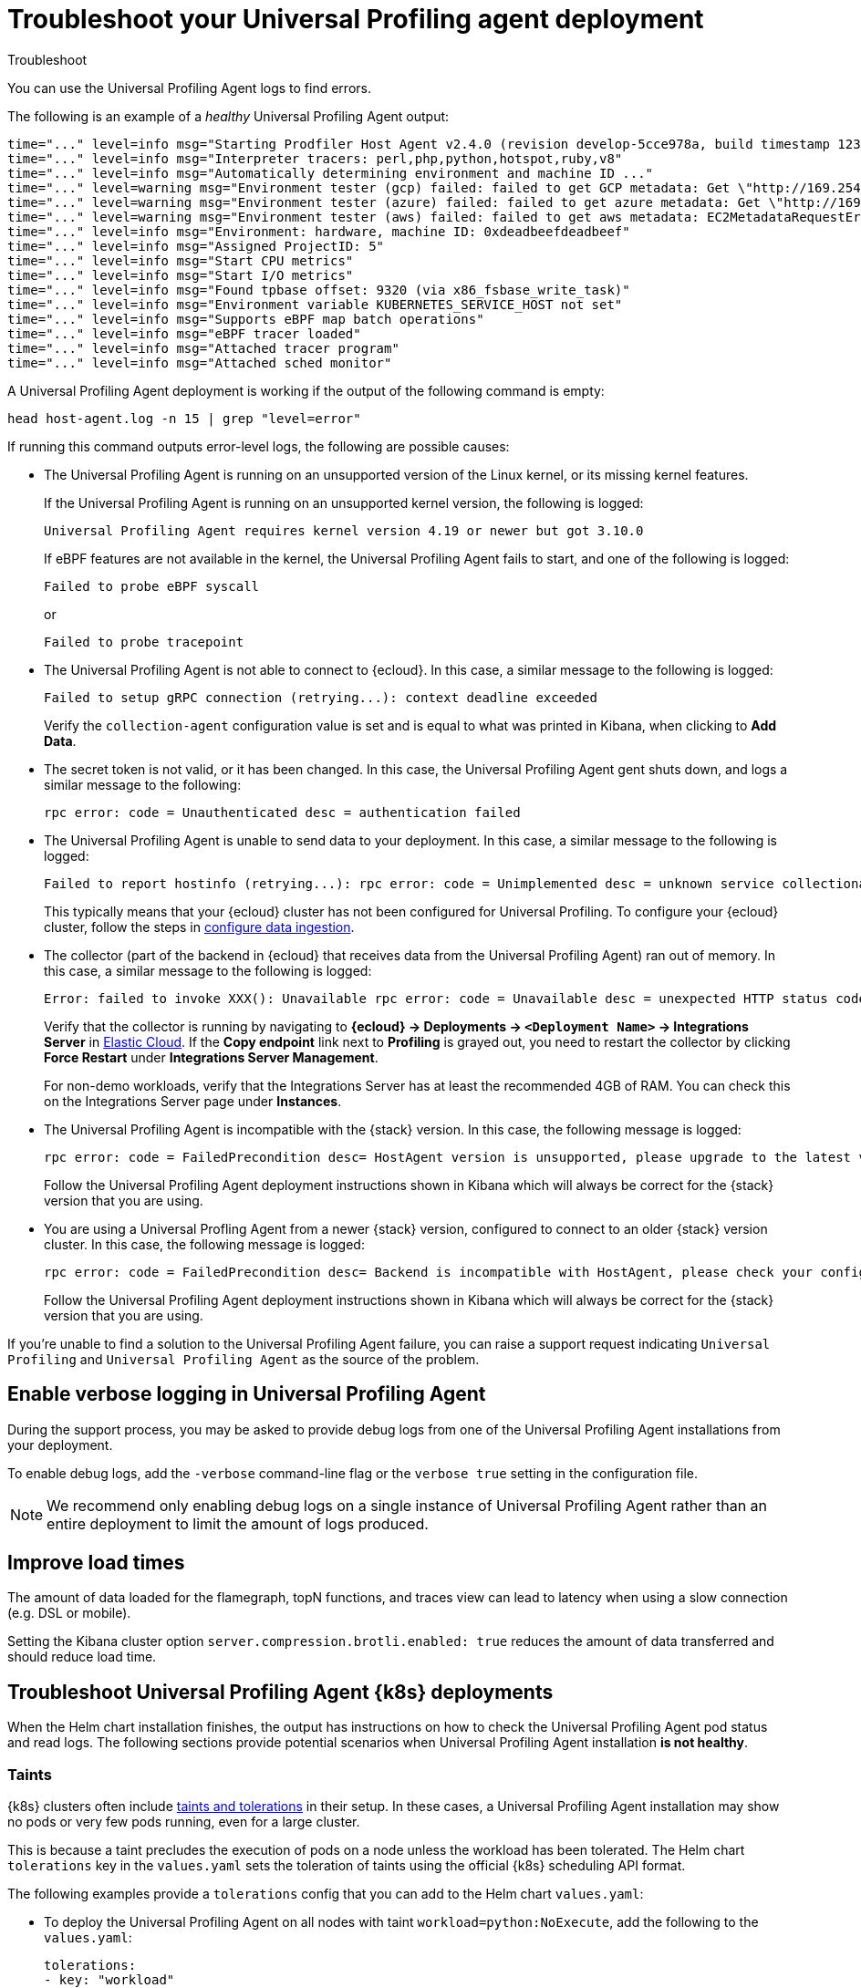 [[profiling-troubleshooting]]
= Troubleshoot your Universal Profiling agent deployment

++++
<titleabbrev>Troubleshoot</titleabbrev>
++++

You can use the Universal Profiling Agent logs to find errors.

The following is an example of a _healthy_ Universal Profiling Agent output:

[source,logs]
----
time="..." level=info msg="Starting Prodfiler Host Agent v2.4.0 (revision develop-5cce978a, build timestamp 12345678910)"
time="..." level=info msg="Interpreter tracers: perl,php,python,hotspot,ruby,v8"
time="..." level=info msg="Automatically determining environment and machine ID ..."
time="..." level=warning msg="Environment tester (gcp) failed: failed to get GCP metadata: Get \"http://169.254.169.254/computeMetadata/v1/instance/id\": dial tcp 169.254.169.254:80: i/o timeout"
time="..." level=warning msg="Environment tester (azure) failed: failed to get azure metadata: Get \"http://169.254.169.254/metadata/instance/compute?api-version=2020-09-01&format=json\": context deadline exceeded (Client.Timeout exceeded while awaiting headers)"
time="..." level=warning msg="Environment tester (aws) failed: failed to get aws metadata: EC2MetadataRequestError: failed to get EC2 instance identity document\ncaused by: RequestError: send request failed\ncaused by: Get \"http://169.254.169.254/latest/dynamic/instance-identity/document\": context deadline exceeded (Client.Timeout exceeded while awaiting headers)"
time="..." level=info msg="Environment: hardware, machine ID: 0xdeadbeefdeadbeef"
time="..." level=info msg="Assigned ProjectID: 5"
time="..." level=info msg="Start CPU metrics"
time="..." level=info msg="Start I/O metrics"
time="..." level=info msg="Found tpbase offset: 9320 (via x86_fsbase_write_task)"
time="..." level=info msg="Environment variable KUBERNETES_SERVICE_HOST not set"
time="..." level=info msg="Supports eBPF map batch operations"
time="..." level=info msg="eBPF tracer loaded"
time="..." level=info msg="Attached tracer program"
time="..." level=info msg="Attached sched monitor"
----

A Universal Profiling Agent deployment is working if the output of the following command is empty:

[source,logs]
----
head host-agent.log -n 15 | grep "level=error"
----

If running this command outputs error-level logs, the following are possible causes:

* The Universal Profiling Agent is running on an unsupported version of the Linux kernel, or its missing kernel features.
+
If the Universal Profiling Agent is running on an unsupported kernel version, the following is logged:
+
[source,logs]
----
Universal Profiling Agent requires kernel version 4.19 or newer but got 3.10.0
----
+
If eBPF features are not available in the kernel, the Universal Profiling Agent fails to start, and one of the following is logged:
+
[source,logs]
----
Failed to probe eBPF syscall
----
+
or
+
[source,logs]
----
Failed to probe tracepoint
----
* The Universal Profiling Agent is not able to connect to {ecloud}. In this case, a similar message to the following is logged:
+
[source,logs]
----
Failed to setup gRPC connection (retrying...): context deadline exceeded
----
+
Verify the `collection-agent` configuration value is set and is equal to what was printed  in Kibana, when clicking to *Add Data*.
* The secret token is not valid, or it has been changed. In this case, the Universal Profiling Agent gent shuts down, and logs a similar message to the following:
+
[source,logs]
----
rpc error: code = Unauthenticated desc = authentication failed
----
* The Universal Profiling Agent is unable to send data to your deployment. In this case, a similar message to the following is logged:
+
[source,logs]
----
Failed to report hostinfo (retrying...): rpc error: code = Unimplemented desc = unknown service collectionagent.CollectionAgent"
----
+
This typically means that your {ecloud} cluster has not been configured for Universal Profiling. To configure your {ecloud} cluster, follow the steps in <<profiling-configure-data-ingestion,configure data ingestion>>.
* The collector (part of the backend in {ecloud} that receives data from the Universal Profiling Agent) ran out of memory. In this case, a similar message to the following is logged:

+
[source,logs]
----
Error: failed to invoke XXX(): Unavailable rpc error: code = Unavailable desc = unexpected HTTP status code received from server: 502 (Bad Gateway); transport: received unexpected content-type "application/json; charset=UTF-8"
----
+
Verify that the collector is running by navigating to *{ecloud} → Deployments → `<Deployment Name>` → Integrations Server* in https://cloud.elastic.co/home[Elastic Cloud]. If the *Copy endpoint* link next to *Profiling* is grayed out,
you need to restart the collector by clicking *Force Restart* under *Integrations Server Management*.

+
For non-demo workloads, verify that the Integrations Server has at least the recommended 4GB of RAM. You can check this on the Integrations Server page under *Instances*.
* The Universal Profiling Agent is incompatible with the {stack} version. In this case, the following message is logged:
+
[source,logs]
----
rpc error: code = FailedPrecondition desc= HostAgent version is unsupported, please upgrade to the latest version
----
+
Follow the Universal Profiling Agent deployment instructions shown in Kibana which will always be correct for the {stack} version that you are using.
* You are using a Universal Profling Agent from a newer {stack} version, configured to connect to an older {stack} version cluster. In this case, the following message is logged:
+
[source,logs]
----
rpc error: code = FailedPrecondition desc= Backend is incompatible with HostAgent, please check your configuration
----
+
Follow the Universal Profiling Agent deployment instructions shown in Kibana which will always be correct for the {stack} version that you are using.

If you're unable to find a solution to the Universal Profiling Agent failure, you can raise a support request indicating `Universal Profiling` and `Universal Profiling Agent` as the source of the problem.

[discrete]
[[profiling-enable-verbose-logging]]
== Enable verbose logging in Universal Profiling Agent

During the support process, you may be asked to provide debug logs from one of the Universal Profiling Agent installations from your
deployment.

To enable debug logs, add the `-verbose` command-line flag or the `verbose true` setting in the configuration file.

NOTE: We recommend only enabling debug logs on a single instance of Universal Profiling Agent rather than an entire deployment to limit the amount of logs produced.

[discrete]
[[profiling-improve-load-time]]
== Improve load times

The amount of data loaded for the flamegraph, topN functions, and traces view can lead to latency when using a slow connection (e.g. DSL or mobile).

Setting the Kibana cluster option `server.compression.brotli.enabled: true` reduces the amount of data transferred and should reduce load time.

[discrete]
[[profiling-troubleshoot-kubernetes]]
== Troubleshoot Universal Profiling Agent {k8s} deployments

When the Helm chart installation finishes, the output has instructions on how to check the Universal Profiling Agent pod status and read logs.
The following sections provide potential scenarios when Universal Profiling Agent installation *is not healthy*.

[discrete]
[[profiling-taints]]
=== Taints

{k8s} clusters often include https://kubernetes.io/docs/concepts/scheduling-eviction/taint-and-toleration/[taints and tolerations] in their setup.
In these cases, a Universal Profiling Agent installation may show no pods or very few pods running, even for a large cluster.

This is because a taint precludes the execution of pods on a node unless the workload has been tolerated.
The Helm chart `tolerations` key in the `values.yaml` sets the toleration of taints using the official {k8s} scheduling API
format.

The following examples provide a `tolerations` config that you can add to the Helm chart `values.yaml`:

* To deploy the Universal Profiling Agent on all nodes with taint `workload=python:NoExecute`, add the following to the `values.yaml`:
+
[source,yaml]
----
tolerations:
- key: "workload"
  value: "python"
  effect: "NoExecute"
----
* To deploy the Universal Profiling Agent on all nodes tainted with _key_ `production` and effect `NoSchedule` (no value provided), add the following to the `values.yaml`:
+
[source,yaml]
----
tolerations:
  - key: "production"
    effect: "NoSchedule"
    operator: Exists
----
* To deploy the Universal Profiling Agent on all nodes, tolerating all taints, add the following to the `values.yaml`:
+
[source,yaml]
----
tolerations:
  - effect: NoSchedule
    operator: Exists
  - effect: NoExecute
    operator: Exists
----

[discrete]
[[profiling-security-policy-enforcement]]
=== Security policy enforcement

Some {k8s} clusters are configured with hardened security add-ons to limit the blast radius of exploited application vulnerabilities.
Different hardening methodologies can impair Universal Profiling Agent operations and may, for example, result in pods continuously restarting after displaying a `CrashLoopBackoff` status.

[discrete]
[[profiling-kubernetes-podsecuritypolicy]]
==== {k8s} PodSecurityPolicy (https://kubernetes.io/blog/2021/04/06/podsecuritypolicy-deprecation-past-present-and-future/[deprecated])

This {k8s} API has been deprecated, but some still use it. A PodSecurityPolicy (PSP) may explicitly prevent the execution of `privileged` containers across the entire cluster.

Since Universal Profiling Agent _needs_ privileges in most kernels/CRI, you need to build a PSP to allow the Universal Profiling Agent DaemonSet to run.

[discrete]
[[profiling-policy-engines]]
==== {k8s} policy engines

Read more about {k8s} policy engines in the https://github.com/kubernetes/sig-security/blob/main/sig-security-docs/papers/policy/kubernetes-policy-management.md[SIG-Security documentation].

The following tools _may_ prevent the execution of Universal Profiling Agent pods as the Helm chart builds a cluster role and binds it into the Universal Profiling Agent service account (we use it for container metadata):

* Open Policy Agent Gatekeeper
* Kyverno
* Fairwinds Polaris

If you have a policy engine in place, configure it to allow the Universal Profiling Agent execution and RBAC configs.

[discrete]
[[profiling-network-config]]
==== Network configurations

In some instances, your Universal Profiling Agent pods may be running fine, but they will not connect to the remote data collector gRPC interface and stay in the startup phase, while trying to connect periodically.

The following are potential causes:

* {k8s} https://kubernetes.io/docs/concepts/services-networking/network-policies/[`NetworkPolicies`] define connectivity rules that prevent all outgoing traffic unless explicitly allow-listed.
* Cloud or datacenter provider network rules are restricting egress traffic to allowed destinations only (ACLs).

[discrete]
[[profiling-os-level-security]]
==== OS-level security

These settings _are not part of {k8s}_ and may have been included in the node setup. They can prevent the Universal Profiling Agent from working properly, as they intercept syscalls from the Universal Profiling Agent to the kernel and modify or block them.

If you have implemented security hardening (some providers listed below), you should know the privileges the Universal Profiling Agent needs.

* gVisor on GKE
* seccomp filters
* AppArmor LSM


[discrete]
[[profiling-submit-support]]
== Submit a support request

You can submit a support request from the https://cloud.elastic.co/support[support request page] in the {ecloud} console.

In the support request, specify if your issue deals with the Universal Profiling Agent or the Kibana app.

[discrete]
[[profiling-send-feedback]]
== Send feedback

If troubleshooting and support are not fixing your issues, or you have any other feedback that you want to share about the
product, send the Universal Profiling team an email at `profiling-feedback@elastic.co`.
